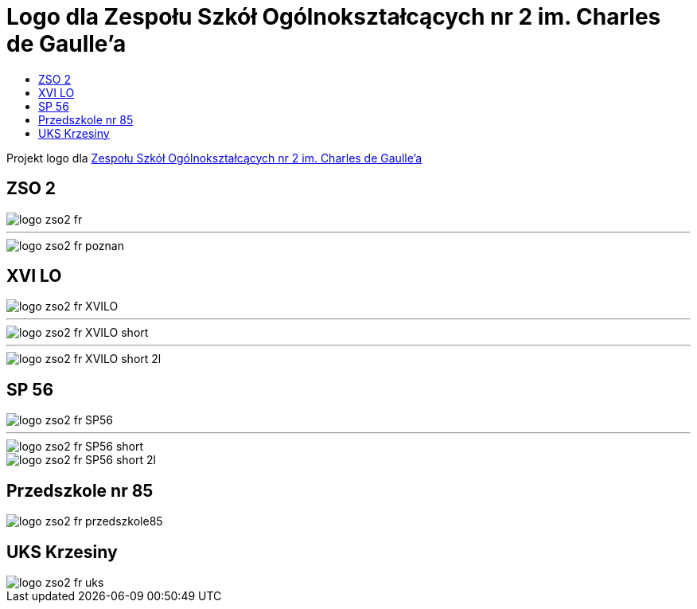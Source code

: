 = Logo dla Zespołu Szkół Ogólnokształcących nr 2 im. Charles de Gaulle'a
:toc:
:toclevels: 3
:toc-title: 

Projekt logo dla https://zso2.pl[Zespołu Szkół Ogólnokształcących nr 2 im. Charles de Gaulle'a]

== ZSO 2

image::logo-zso2-fr.svg[]
---
image::logo-zso2-fr-poznan.svg[]

== XVI LO

image::logo-zso2-fr-XVILO.svg[]
---
image::logo-zso2-fr-XVILO-short.svg[]
---
image::logo-zso2-fr-XVILO-short-2l.svg[]

== SP 56

image::logo-zso2-fr-SP56.svg[]
---
image::logo-zso2-fr-SP56-short.svg[]
image::logo-zso2-fr-SP56-short-2l.svg[]

== Przedszkole nr 85

image::logo-zso2-fr-przedszkole85.svg[]

== UKS Krzesiny

image::logo-zso2-fr-uks.svg[]

